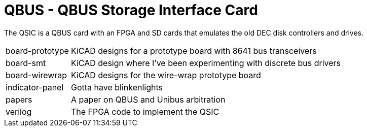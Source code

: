 = QBUS - QBUS Storage Interface Card

The QSIC is a QBUS card with an FPGA and SD cards that emulates the old DEC disk
controllers and drives.

[horizontal]
board-prototype:: KiCAD designs for a prototype board with 8641 bus transceivers
board-smt:: KiCAD design where I've been experimenting with discrete bus drivers
board-wirewrap:: KiCAD designs for the wire-wrap prototype board
indicator-panel:: Gotta have blinkenlights
papers:: A paper on QBUS and Unibus arbitration
verilog:: The FPGA code to implement the QSIC
